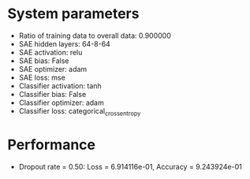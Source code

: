 #+STARTUP: showall
* System parameters
  - Ratio of training data to overall data: 0.900000
  - SAE hidden layers: 64-8-64
  - SAE activation: relu
  - SAE bias: False
  - SAE optimizer: adam
  - SAE loss: mse
  - Classifier activation: tanh
  - Classifier bias: False
  - Classifier optimizer: adam
  - Classifier loss: categorical_crossentropy
* Performance
  - Dropout rate = 0.50: Loss = 6.914116e-01, Accuracy = 9.243924e-01
